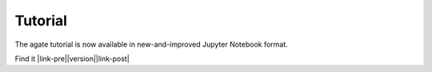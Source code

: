 ========
Tutorial
========

The agate tutorial is now available in new-and-improved Jupyter Notebook format.

Find it |link-pre|\ |version|\ |link-post|

.. |link-pre| raw:: html

	<a href="https://github.com/wireservice/agate/blob/

.. |link-post| raw:: html

	 /tutorial.ipynb">on GitHub</a>!
